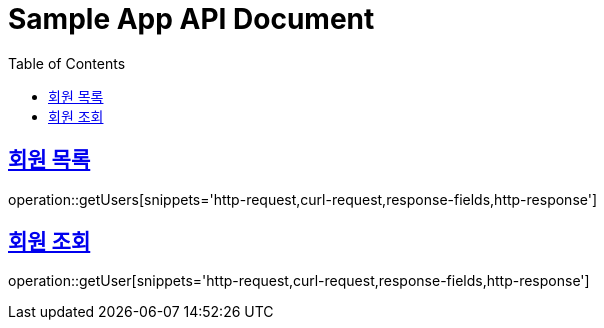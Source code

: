 = Sample App API Document
:doctype: book
:icons: font
:source-highlighter: highlightjs
:toc: left
:toclevels: 2
:sectlinks:

== 회원 목록

operation::getUsers[snippets='http-request,curl-request,response-fields,http-response']

== 회원 조회

operation::getUser[snippets='http-request,curl-request,response-fields,http-response']